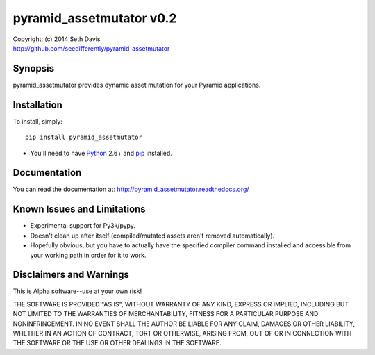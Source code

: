 ================================================================================
pyramid_assetmutator v0.2
================================================================================

| Copyright: (c) 2014 Seth Davis
| http://github.com/seedifferently/pyramid_assetmutator


Synopsis
================================================================================

pyramid_assetmutator provides dynamic asset mutation for your Pyramid
applications.


Installation
================================================================================

To install, simply::

    pip install pyramid_assetmutator

* You'll need to have `Python`_ 2.6+ and `pip`_ installed.

.. _Python: http://www.python.org
.. _pip: http://www.pip-installer.org


Documentation
================================================================================

You can read the documentation at: http://pyramid_assetmutator.readthedocs.org/


Known Issues and Limitations
================================================================================

* Experimental support for Py3k/pypy.
* Doesn't clean up after itself (compiled/mutated assets aren't removed
  automatically).
* Hopefully obvious, but you have to actually have the specified compiler
  command installed and accessible from your working path in order for it to
  work.


Disclaimers and Warnings
================================================================================

This is Alpha software--use at your own risk!

THE SOFTWARE IS PROVIDED "AS IS", WITHOUT WARRANTY OF ANY KIND, EXPRESS OR
IMPLIED, INCLUDING BUT NOT LIMITED TO THE WARRANTIES OF MERCHANTABILITY, FITNESS
FOR A PARTICULAR PURPOSE AND NONINFRINGEMENT. IN NO EVENT SHALL THE AUTHOR BE
LIABLE FOR ANY CLAIM, DAMAGES OR OTHER LIABILITY, WHETHER IN AN ACTION OF
CONTRACT, TORT OR OTHERWISE, ARISING FROM, OUT OF OR IN CONNECTION WITH THE
SOFTWARE OR THE USE OR OTHER DEALINGS IN THE SOFTWARE.
